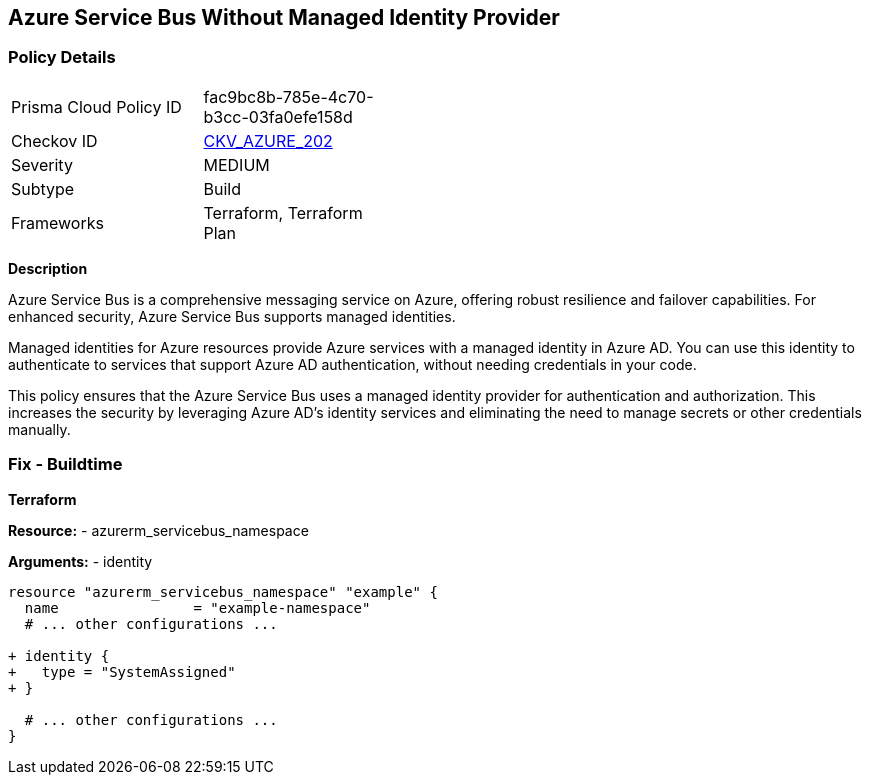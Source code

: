 == Azure Service Bus Without Managed Identity Provider
// Ensure that Managed identity provider is enabled for Azure Service Bus.

=== Policy Details

[width=45%]
[cols="1,1"]
|=== 
|Prisma Cloud Policy ID 
| fac9bc8b-785e-4c70-b3cc-03fa0efe158d

|Checkov ID 
| https://github.com/bridgecrewio/checkov/blob/main/checkov/terraform/checks/resource/azure/AzureServicebusIdentityProviderEnabled.py[CKV_AZURE_202]

|Severity
|MEDIUM

|Subtype
|Build

|Frameworks
|Terraform, Terraform Plan

|=== 

*Description*

Azure Service Bus is a comprehensive messaging service on Azure, offering robust resilience and failover capabilities. For enhanced security, Azure Service Bus supports managed identities.

Managed identities for Azure resources provide Azure services with a managed identity in Azure AD. You can use this identity to authenticate to services that support Azure AD authentication, without needing credentials in your code.

This policy ensures that the Azure Service Bus uses a managed identity provider for authentication and authorization. This increases the security by leveraging Azure AD's identity services and eliminating the need to manage secrets or other credentials manually.


=== Fix - Buildtime

*Terraform*

*Resource:* 
- azurerm_servicebus_namespace

*Arguments:* 
- identity

[source,terraform]
----
resource "azurerm_servicebus_namespace" "example" {
  name                = "example-namespace"
  # ... other configurations ...

+ identity {
+   type = "SystemAssigned"
+ }

  # ... other configurations ...
}
----

